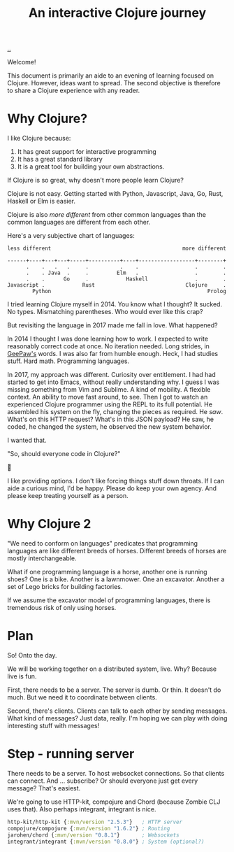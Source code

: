 #+title: An interactive Clojure journey

[[./..][..]]

Welcome!

This document is primarily an aide to an evening of learning focused on Clojure.
However, ideas want to spread.
The second objective is therefore to share a Clojure experience with any reader.

* Why Clojure?

I like Clojure because:

1. It has great support for interactive programming
2. It has a great standard library
3. It is a great tool for building your own abstractions.

If Clojure is so great, why doesn't more people learn Clojure?

Clojure is not easy.
Getting started with Python, Javascript, Java, Go, Rust, Haskell or Elm is easier.

Clojure is also /more different/ from other common languages than the common languages are different from each other.

Here's a very subjective chart of languages:

#+begin_src text
less different                                          more different

------+----+---+---+-----+----------+----+------------------+--------+
      .    .   .   .     .          .    .                  .        .
      .    . Java  .     .         Elm   .                  .        .
      .    .      Go     .            Haskell               .        .
Javascript .            Rust                             Clojure     .
        Python                                                  Prolog
#+end_src

I tried learning Clojure myself in 2014.
You know what I thought?
It sucked.
No types.
Mismatching parentheses.
Who would ever like this crap?

But revisiting the language in 2017 made me fall in love.
What happened?

In 2014 I thought I was done learning how to work.
I expected to write reasonably correct code at once.
No iteration needed.
Long strides, in [[https://twitter.com/GeePawHill][GeePaw's]] words.
I was also far from humble enough.
Heck, I had studies stuff.
Hard math.
Programming languages.

In 2017, my approach was different.
Curiosity over entitlement.
I had had started to get into Emacs, without really understanding why.
I guess I was missing something from Vim and Sublime.
A kind of mobility.
A flexible context.
An ability to move fast around, to see.
Then I got to watch an experienced Clojure programmer using the REPL to its full potential.
He assembled his system on the fly, changing the pieces as required.
He /saw/.
What's on this HTTP request?
What's in this JSON payload?
He saw, he coded, he changed the system, he observed the new system behavior.

I wanted that.

"So, should everyone code in Clojure?"

🤷

I like providing options.
I don't like forcing things stuff down throats.
If I can aide a curious mind, I'd be happy.
Please do keep your own agency.
And please keep treating yourself as a person.
* Why Clojure 2
"We need to conform on languages" predicates that programming languages are like different breeds of horses.
Different breeds of horses are mostly interchangeable.

What if one programming language is a horse, another one is running shoes?
One is a bike.
Another is a lawnmower.
One an excavator.
Another a set of Lego bricks for building factories.

If we assume the excavator model of programming languages, there is tremendous risk of only using horses.

* Plan

So!
Onto the day.

We will be working together on a distributed system, live.
Why?
Because live is fun.

First, there needs to be a server.
The server is dumb.
Or thin.
It doesn't do much.
But we need it to coordinate between clients.

Second, there's clients.
Clients can talk to each other by sending messages.
What kind of messages?
Just data, really.
I'm hoping we can play with doing interesting stuff with messages!

* Step - running server

There needs to be a server.
To host websocket connections.
So that clients can connect.
And ... subscribe?
Or should everyone just get every message?
That's easiest.

We're going to use HTTP-kit, compojure and Chord (because Zombie CLJ uses that).
Also perhaps integrant, integrant is nice.

#+begin_src clojure
        http-kit/http-kit {:mvn/version "2.5.3"}   ; HTTP server
        compojure/compojure {:mvn/version "1.6.2"} ; Routing
        jarohen/chord {:mvn/version "0.8.1"}       ; Websockets
        integrant/integrant {:mvn/version "0.8.0"} ; System (optional?)
#+end_src

#+begin_verse




















#+end_verse
